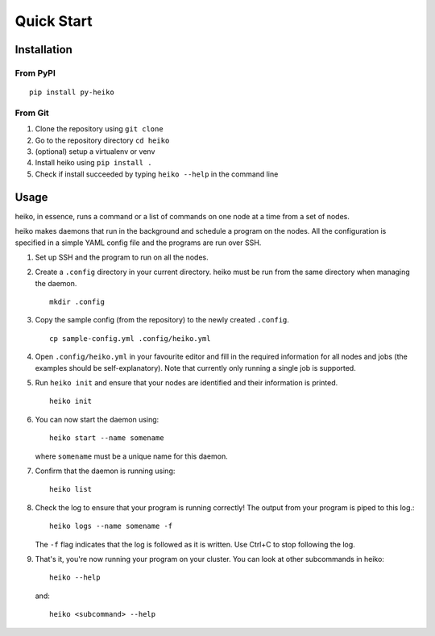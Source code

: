 .. _quick_start:

Quick Start
===========

Installation
------------

From PyPI
^^^^^^^^^

::

    pip install py-heiko

From Git
^^^^^^^^

1. Clone the repository using ``git clone``
2. Go to the repository directory ``cd heiko``
3. (optional) setup a virtualenv or venv
4. Install heiko using ``pip install .``
5. Check if install succeeded by typing ``heiko --help`` in the command line

Usage
-----

heiko, in essence, runs a command or a list of commands on one node at a time
from a set of nodes.

heiko makes daemons that run in the background and schedule a program on the nodes.
All the configuration is specified in a simple YAML config file and the programs are
run over SSH.

1. Set up SSH and the program to run on all the nodes.
2. Create a ``.config`` directory in your current directory.
   heiko must be run from the same directory when managing the daemon.
   ::

        mkdir .config

3. Copy the sample config (from the
   repository) to the newly created ``.config``.
   ::

        cp sample-config.yml .config/heiko.yml

4. Open ``.config/heiko.yml`` in your favourite editor and fill in the required
   information for all nodes and jobs (the examples should be self-explanatory).
   Note that currently only running a single job is supported.
5. Run ``heiko init`` and ensure that your nodes are identified and their information
   is printed.
   ::

        heiko init

6. You can now start the daemon using::

        heiko start --name somename

   where ``somename`` must be a unique name for this daemon.
7. Confirm that the daemon is running using::

        heiko list

8. Check the log to ensure that your program is running correctly! The output
   from your program is piped to this log.::

        heiko logs --name somename -f

   The ``-f`` flag indicates that the log is followed as it is written. Use
   Ctrl+C to stop following the log.
9. That's it, you're now running your program on your cluster. You can look
   at other subcommands in heiko::

        heiko --help
    
   and::

        heiko <subcommand> --help
